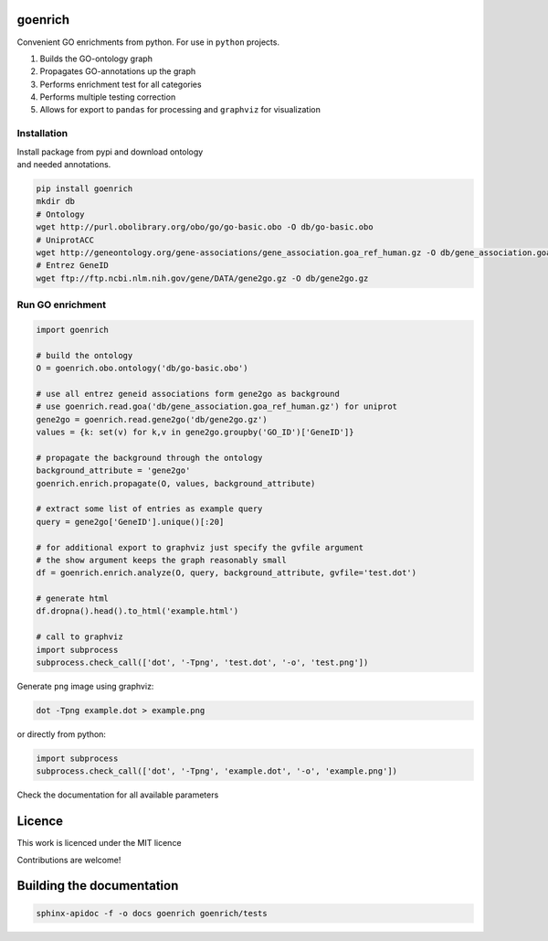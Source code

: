goenrich
========

.. image:: https://badges.gitter.im/Join%20Chat.svg
    :target: https://gitter.im/jdrudolph/goenrich?utm_source=badge&utm_medium=badge&utm_campaign=pr-badge&utm_content=badge
    :alt: gitter.im chat

.. image:: https://readthedocs.org/projects/goenrich/badge/?version=latest
    :alt: Documentation Status
    :scale: 100%
    :target: https://goenrich.readthedocs.org/en/latest 

Convenient GO enrichments from python. For use in ``python`` projects.

#. Builds the GO-ontology graph
#. Propagates GO-annotations up the graph
#. Performs enrichment test for all categories
#. Performs multiple testing correction
#. Allows for export to ``pandas`` for processing and ``graphviz`` for
   visualization

Installation
------------

| Install package from pypi and download ontology
| and needed annotations.

.. code:: shell

    pip install goenrich
    mkdir db
    # Ontology
    wget http://purl.obolibrary.org/obo/go/go-basic.obo -O db/go-basic.obo
    # UniprotACC
    wget http://geneontology.org/gene-associations/gene_association.goa_ref_human.gz -O db/gene_association.goa_ref_human.gz
    # Entrez GeneID
    wget ftp://ftp.ncbi.nlm.nih.gov/gene/DATA/gene2go.gz -O db/gene2go.gz

Run GO enrichment
-----------------

.. code:: python

  import goenrich

  # build the ontology
  O = goenrich.obo.ontology('db/go-basic.obo')

  # use all entrez geneid associations form gene2go as background
  # use goenrich.read.goa('db/gene_association.goa_ref_human.gz') for uniprot
  gene2go = goenrich.read.gene2go('db/gene2go.gz')
  values = {k: set(v) for k,v in gene2go.groupby('GO_ID')['GeneID']}

  # propagate the background through the ontology
  background_attribute = 'gene2go'
  goenrich.enrich.propagate(O, values, background_attribute)

  # extract some list of entries as example query
  query = gene2go['GeneID'].unique()[:20]

  # for additional export to graphviz just specify the gvfile argument
  # the show argument keeps the graph reasonably small
  df = goenrich.enrich.analyze(O, query, background_attribute, gvfile='test.dot')

  # generate html
  df.dropna().head().to_html('example.html')

  # call to graphviz
  import subprocess
  subprocess.check_call(['dot', '-Tpng', 'test.dot', '-o', 'test.png'])

.. raw:: html

  <table border="1" class="dataframe">
    <thead>
      <tr style="text-align: right;">
        <th></th>
        <th>name</th>
        <th>namespace</th>
        <th>p</th>
        <th>q</th>
        <th>rejected</th>
        <th>term</th>
      </tr>
    </thead>
    <tbody>
      <tr>
        <th>1245</th>
        <td>response to organic cyclic compound</td>
        <td>biological_process</td>
        <td>2.856257e-06</td>
        <td>6.732606e-06</td>
        <td>1</td>
        <td>GO:0014070</td>
      </tr>
      <tr>
        <th>1668</th>
        <td>ATP binding</td>
        <td>molecular_function</td>
        <td>8.821334e-09</td>
        <td>3.325412e-07</td>
        <td>1</td>
        <td>GO:0005524</td>
      </tr>
      <tr>
        <th>1988</th>
        <td>phosphorylation</td>
        <td>biological_process</td>
        <td>1.101491e-03</td>
        <td>1.118437e-03</td>
        <td>1</td>
        <td>GO:0016310</td>
      </tr>
      <tr>
        <th>3319</th>
        <td>cellular response to organonitrogen compound</td>
        <td>biological_process</td>
        <td>2.639774e-05</td>
        <td>5.084590e-05</td>
        <td>1</td>
        <td>GO:0071417</td>
      </tr>
      <tr>
        <th>3422</th>
        <td>metal ion binding</td>
        <td>molecular_function</td>
        <td>1.719726e-05</td>
        <td>3.439452e-05</td>
        <td>1</td>
        <td>GO:0046872</td>
      </tr>
    </tbody>
  </table>

Generate ``png`` image using graphviz:

.. code:: shell

    dot -Tpng example.dot > example.png

or directly from python:

.. code:: python
  
  import subprocess
  subprocess.check_call(['dot', '-Tpng', 'example.dot', '-o', 'example.png'])

.. image:: https://cloud.githubusercontent.com/assets/2606663/8525018/cad3a288-23fe-11e5-813c-bd205a47eed8.png

Check the documentation for all available parameters

Licence
=======

This work is licenced under the MIT licence

Contributions are welcome!

Building the documentation
==========================

.. code:: shell

  sphinx-apidoc -f -o docs goenrich goenrich/tests

